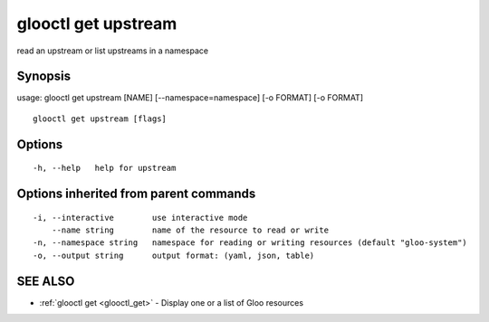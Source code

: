 .. _glooctl_get_upstream:

glooctl get upstream
--------------------

read an upstream or list upstreams in a namespace

Synopsis
~~~~~~~~


usage: glooctl get upstream [NAME] [--namespace=namespace] [-o FORMAT] [-o FORMAT]

::

  glooctl get upstream [flags]

Options
~~~~~~~

::

  -h, --help   help for upstream

Options inherited from parent commands
~~~~~~~~~~~~~~~~~~~~~~~~~~~~~~~~~~~~~~

::

  -i, --interactive        use interactive mode
      --name string        name of the resource to read or write
  -n, --namespace string   namespace for reading or writing resources (default "gloo-system")
  -o, --output string      output format: (yaml, json, table)

SEE ALSO
~~~~~~~~

* :ref:`glooctl get <glooctl_get>` 	 - Display one or a list of Gloo resources

